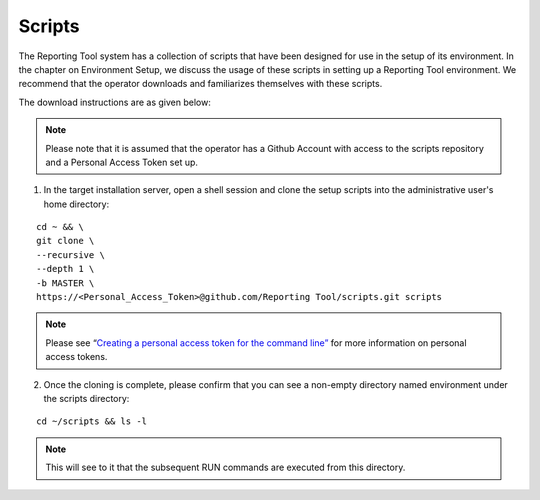 Scripts
=======

The Reporting Tool system has a collection of scripts that have been
designed for use in the setup of its environment. In the chapter on
Environment Setup, we discuss the usage of these scripts in setting up a
Reporting Tool environment. We recommend that the operator downloads and
familiarizes themselves with these scripts.

The download instructions are as given below:

.. note::
    Please note that it is assumed that the operator has a Github Account
    with access to the scripts repository and a Personal Access Token set up.



1. In the target installation server, open a shell session and clone the
   setup scripts into the administrative user's home directory:

::

   cd ~ && \
   git clone \
   --recursive \
   --depth 1 \
   -b MASTER \
   https://<Personal_Access_Token>@github.com/Reporting Tool/scripts.git scripts

.. note::
   Please see “\ `Creating a personal access token for the command line”`_
   for more information on personal access tokens.

.. _Creating a personal access token for the command line”: https://help.github.com/en/github/authenticating-to-github/creating-a-personal-access-token-for-the-command-line

2. Once the cloning is complete, please confirm that you can see a
   non-empty directory named environment under the scripts directory:

::

   cd ~/scripts && ls -l

.. note::
   This will see to it that the subsequent RUN commands are executed from this directory.
